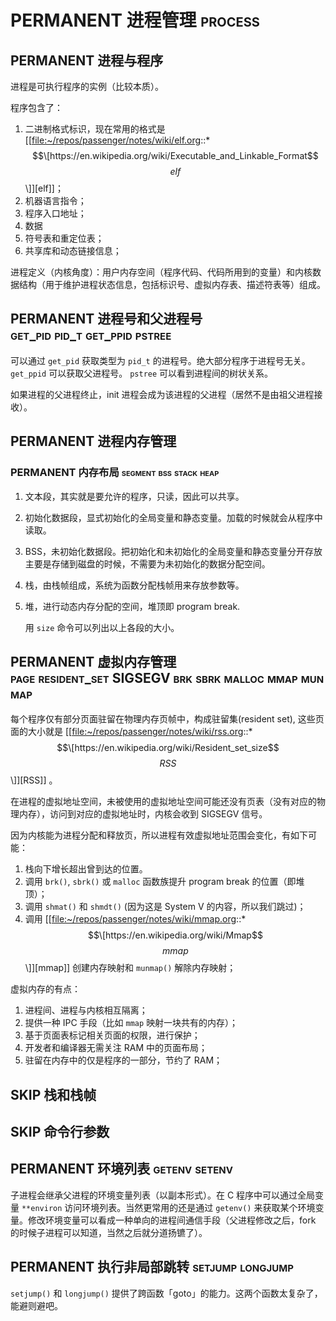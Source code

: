 * PERMANENT 进程管理                                                :process:

** PERMANENT 进程与程序
   进程是可执行程序的实例（比较本质）。

   程序包含了：
   1. 二进制格式标识，现在常用的格式是 [[file:~/repos/passenger/notes/wiki/elf.org::*\[\[https://en.wikipedia.org/wiki/Executable_and_Linkable_Format\]\[elf\]\]][elf]]；
   2. 机器语言指令；
   3. 程序入口地址；
   4. 数据
   5. 符号表和重定位表；
   6. 共享库和动态链接信息；

   进程定义（内核角度）：用户内存空间（程序代码、代码所用到的变量）和内核数据结构（用于维护进程状态信息，包括标识号、虚拟内存表、描述符表等）组成。

   
** PERMANENT 进程号和父进程号                 :get_pid:pid_t:get_ppid:pstree:

   可以通过 ~get_pid~ 获取类型为 ~pid_t~ 的进程号。绝大部分程序于进程号无关。 ~get_ppid~ 可以获取父进程号。 ~pstree~ 可以看到进程间的树状关系。

   如果进程的父进程终止，init 进程会成为该进程的父进程（居然不是由祖父进程接收）。
   
** PERMANENT 进程内存管理

*** PERMANENT 内存布局                               :segment:bss:stack:heap:
    CLOSED: [2021-11-06 六 20:41]
1. 文本段，其实就是要允许的程序，只读，因此可以共享。
2. 初始化数据段，显式初始化的全局变量和静态变量。加载的时候就会从程序中读取。
3. BSS，未初始化数据段。把初始化和未初始化的全局变量和静态变量分开存放主要是存储到磁盘的时候，不需要为未初始化的数据分配空间。
4. 栈，由栈帧组成，系统为函数分配栈帧用来存放参数等。
5. 堆，进行动态内存分配的空间，堆顶即 program break.

   用 ~size~ 命令可以列出以上各段的大小。

** PERMANENT 虚拟内存管理 :page:resident_set:SIGSEGV:brk:sbrk:malloc:mmap:munmap:
   每个程序仅有部分页面驻留在物理内存页帧中，构成驻留集(resident set), 这些页面的大小就是 [[file:~/repos/passenger/notes/wiki/rss.org::*\[\[https://en.wikipedia.org/wiki/Resident_set_size\]\[RSS\]\]][RSS]] 。

   在进程的虚拟地址空间，未被使用的虚拟地址空间可能还没有页表（没有对应的物理内存），访问到对应的虚拟地址时，内核会收到 SIGSEGV 信号。

   因为内核能为进程分配和释放页，所以进程有效虚拟地址范围会变化，有如下可能：

   1. 栈向下增长超出曾到达的位置。
   2. 调用 ~brk()~, ~sbrk()~ 或 ~malloc~ 函数族提升 program break 的位置（即堆顶）；
   3. 调用 ~shmat()~ 和 ~shmdt()~ (因为这是 System V 的内容，所以我们跳过)；
   4. 调用 [[file:~/repos/passenger/notes/wiki/mmap.org::*\[\[https://en.wikipedia.org/wiki/Mmap\]\[mmap\]\]][mmap]] 创建内存映射和 ~munmap()~ 解除内存映射；

   虚拟内存的有点：

   1. 进程间、进程与内核相互隔离；
   2. 提供一种 IPC 手段（比如 ~mmap~ 映射一块共有的内存）；
   3. 基于页面表标记相关页面的权限，进行保护；
   4. 开发者和编译器无需关注 RAM 中的页面布局；
   5. 驻留在内存中的仅是程序的一部分，节约了 RAM；

** SKIP 栈和栈帧
   
** SKIP 命令行参数
   
** PERMANENT 环境列表                                         :getenv:setenv:

   子进程会继承父进程的环境变量列表（以副本形式）。在 C 程序中可以通过全局变量 ~**environ~ 访问环境列表。当然更常用的还是通过 ~getenv()~ 来获取某个环境变量。修改环境变量可以看成一种单向的进程间通信手段（父进程修改之后，fork 的时候子进程可以知道，当然之后就分道扬镳了）。

   
** PERMANENT 执行非局部跳转                                :setjump:longjump:

   ~setjump()~ 和 ~longjump()~ 提供了跨函数「goto」的能力。这两个函数太复杂了，能避则避吧。
